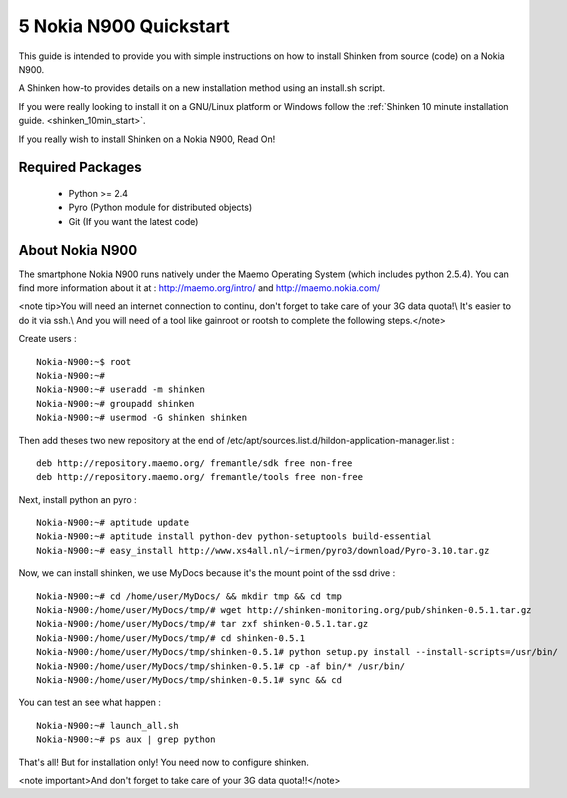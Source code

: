 .. _gettingstarted-quickstart-nokia:



========================
5 Nokia N900 Quickstart 
========================


This guide is intended to provide you with simple instructions on how to install Shinken from source (code) on a Nokia N900.

A Shinken how-to provides details on a new installation method using an install.sh script.

If you were really looking to install it on a GNU/Linux platform or Windows follow the :ref:`Shinken 10 minute installation guide. <shinken_10min_start>`.

If you really wish to install Shinken on a Nokia N900, Read On!



Required Packages 
==================


  - Python >= 2.4 
  - Pyro (Python module for distributed objects)
  - Git (If you want the latest code)



About Nokia N900 
=================


The smartphone Nokia N900 runs natively under the Maemo Operating System (which includes python 2.5.4). You can find more information about it at :
http://maemo.org/intro/ and http://maemo.nokia.com/

<note tip>You will need an internet connection to continu, don't forget to take care of your 3G data quota!\\
It's easier to do it via ssh.\\
And you will need of a tool like gainroot or rootsh to complete the following steps.</note>

Create users :
  
::

  
  Nokia-N900:~$ root
  Nokia-N900:~#
  Nokia-N900:~# useradd -m shinken
  Nokia-N900:~# groupadd shinken
  Nokia-N900:~# usermod -G shinken shinken


Then add theses two new repository at the end of /etc/apt/sources.list.d/hildon-application-manager.list :
  
::

  
  deb http://repository.maemo.org/ fremantle/sdk free non-free
  deb http://repository.maemo.org/ fremantle/tools free non-free


Next, install python an pyro :
  
::

  
  Nokia-N900:~# aptitude update
  Nokia-N900:~# aptitude install python-dev python-setuptools build-essential
  Nokia-N900:~# easy_install http://www.xs4all.nl/~irmen/pyro3/download/Pyro-3.10.tar.gz


Now, we can install shinken, we use MyDocs because it's the mount point of the ssd drive :
  
::

  
  Nokia-N900:~# cd /home/user/MyDocs/ && mkdir tmp && cd tmp
  Nokia-N900:/home/user/MyDocs/tmp/# wget http://shinken-monitoring.org/pub/shinken-0.5.1.tar.gz
  Nokia-N900:/home/user/MyDocs/tmp/# tar zxf shinken-0.5.1.tar.gz
  Nokia-N900:/home/user/MyDocs/tmp/# cd shinken-0.5.1
  Nokia-N900:/home/user/MyDocs/tmp/shinken-0.5.1# python setup.py install --install-scripts=/usr/bin/
  Nokia-N900:/home/user/MyDocs/tmp/shinken-0.5.1# cp -af bin/* /usr/bin/
  Nokia-N900:/home/user/MyDocs/tmp/shinken-0.5.1# sync && cd


You can test an see what happen :
  
::

  
  Nokia-N900:~# launch_all.sh
  Nokia-N900:~# ps aux | grep python


That's all! But for installation only! You need now to configure shinken.

<note important>And don't forget to take care of your 3G data quota!!</note>